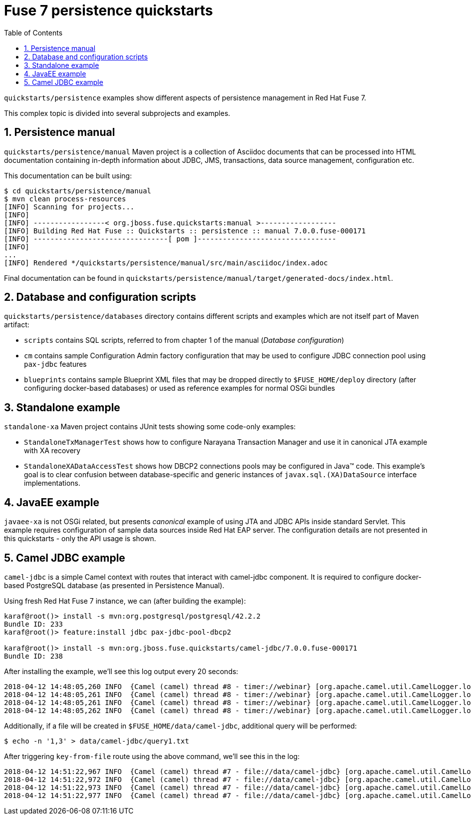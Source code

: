 // Asciidoctor attributes

:toc: left
:sectnums:
:sectnumlevels: 3
:!linkcss:
:source-highlighter: highlightjs
:data-uri:

// custom attributes

:f7: Red Hat Fuse 7

= Fuse 7 persistence quickstarts

`quickstarts/persistence` examples show different aspects of persistence management in {f7}.

This complex topic is divided into several subprojects and examples.

== Persistence manual
`quickstarts/persistence/manual` Maven project is a collection of Asciidoc documents that can be processed into HTML documentation
containing in-depth information about JDBC, JMS, transactions, data source management, configuration etc.

This documentation can be built using:
[listing,options="nowrap"]
----
$ cd quickstarts/persistence/manual
$ mvn clean process-resources
[INFO] Scanning for projects...
[INFO]
[INFO] -----------------< org.jboss.fuse.quickstarts:manual >------------------
[INFO] Building Red Hat Fuse :: Quickstarts :: persistence :: manual 7.0.0.fuse-000171
[INFO] --------------------------------[ pom ]---------------------------------
[INFO]
...
[INFO] Rendered */quickstarts/persistence/manual/src/main/asciidoc/index.adoc
----

Final documentation can be found in `quickstarts/persistence/manual/target/generated-docs/index.html`.

== Database and configuration scripts

`quickstarts/persistence/databases` directory contains different scripts and examples which are not itself part of Maven artifact:

* `scripts` contains SQL scripts, referred to from chapter 1 of the manual (_Database configuration_)

* `cm` contains sample Configuration Admin factory configuration that may be used to configure JDBC connection pool
using `pax-jdbc` features

* `blueprints` contains sample Blueprint XML files that may be dropped directly to `$FUSE_HOME/deploy` directory
(after configuring docker-based databases) or used as reference examples for normal OSGi bundles

== Standalone example

`standalone-xa` Maven project contains JUnit tests showing some code-only examples:

* `StandaloneTxManagerTest` shows how to configure Narayana Transaction Manager and use it in canonical JTA example with XA recovery

* `StandaloneXADataAccessTest` shows how DBCP2 connections pools may be configured in Java™ code. This example's
goal is to clear confusion between database-specific and generic instances of `javax.sql.(XA)DataSource` interface implementations.

== JavaEE example

`javaee-xa` is not OSGi related, but presents _canonical_ example of using JTA and JDBC APIs inside standard Servlet.
This example requires configuration of sample data sources inside Red Hat EAP server. The configuration details
are not presented in this quickstarts - only the API usage is shown.

== Camel JDBC example

`camel-jdbc` is a simple Camel context with routes that interact with camel-jdbc component. It is required
to configure docker-based PostgreSQL database (as presented in Persistence Manual).

Using fresh {f7} instance, we can (after building the example):
[listing,options="nowrap"]
----
karaf@root()> install -s mvn:org.postgresql/postgresql/42.2.2
Bundle ID: 233
karaf@root()> feature:install jdbc pax-jdbc-pool-dbcp2

karaf@root()> install -s mvn:org.jboss.fuse.quickstarts/camel-jdbc/7.0.0.fuse-000171
Bundle ID: 238
----

After installing the example, we'll see this log output every 20 seconds:

[listing,options="nowrap"]
----
2018-04-12 14:48:05,260 INFO  {Camel (camel) thread #8 - timer://webinar} [org.apache.camel.util.CamelLogger.log()] (CamelLogger.java:159) : *** Select all : {id=1, date=2018-02-20 08:00:00.0, name=User 1, summary=Incident 1, details=This is a report incident 001, email=user1@redhat.com}
2018-04-12 14:48:05,261 INFO  {Camel (camel) thread #8 - timer://webinar} [org.apache.camel.util.CamelLogger.log()] (CamelLogger.java:159) : *** Select all : {id=2, date=2018-02-20 08:10:00.0, name=User 2, summary=Incident 2, details=This is a report incident 002, email=user2@redhat.com}
2018-04-12 14:48:05,261 INFO  {Camel (camel) thread #8 - timer://webinar} [org.apache.camel.util.CamelLogger.log()] (CamelLogger.java:159) : *** Select all : {id=3, date=2018-02-20 08:20:00.0, name=User 3, summary=Incident 3, details=This is a report incident 003, email=user3@redhat.com}
2018-04-12 14:48:05,262 INFO  {Camel (camel) thread #8 - timer://webinar} [org.apache.camel.util.CamelLogger.log()] (CamelLogger.java:159) : *** Select all : {id=4, date=2018-02-20 08:30:00.0, name=User 4, summary=Incident 4, details=This is a report incident 004, email=user4@redhat.com}
----

Additionally, if a file will be created in `$FUSE_HOME/data/camel-jdbc`, additional query will be performed:
[listing,options="nowrap"]
----
$ echo -n '1,3' > data/camel-jdbc/query1.txt
----

After triggering `key-from-file` route using the above command, we'll see this in the log:
[listing,options="nowrap"]
----
2018-04-12 14:51:22,967 INFO  {Camel (camel) thread #7 - file://data/camel-jdbc} [org.apache.camel.util.CamelLogger.log()] (CamelLogger.java:159) : >>> SQL Query : select * from report.incident where id = '1'
2018-04-12 14:51:22,972 INFO  {Camel (camel) thread #7 - file://data/camel-jdbc} [org.apache.camel.util.CamelLogger.log()] (CamelLogger.java:159) : >>> Select using key : [{id=1, date=2018-02-20 08:00:00.0, name=User 1, summary=Incident 1, details=This is a report incident 001, email=user1@redhat.com}]
2018-04-12 14:51:22,973 INFO  {Camel (camel) thread #7 - file://data/camel-jdbc} [org.apache.camel.util.CamelLogger.log()] (CamelLogger.java:159) : >>> SQL Query : select * from report.incident where id = '3'
2018-04-12 14:51:22,977 INFO  {Camel (camel) thread #7 - file://data/camel-jdbc} [org.apache.camel.util.CamelLogger.log()] (CamelLogger.java:159) : >>> Select using key : [{id=3, date=2018-02-20 08:20:00.0, name=User 3, summary=Incident 3, details=This is a report incident 003, email=user3@redhat.com}]
----
